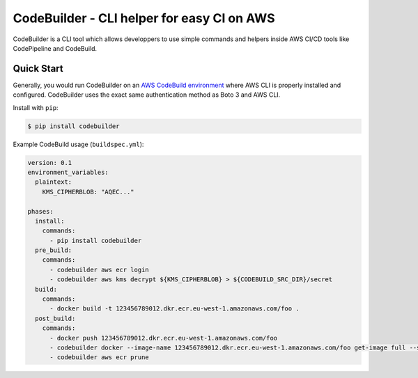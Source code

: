 CodeBuilder - CLI helper for easy CI on AWS
===========================================

|Build Status| |Docs| |Version| |License|

CodeBuilder is a CLI tool which allows developpers to use simple commands
and helpers inside AWS CI/CD tools like CodePipeline and CodeBuild.


.. _`stable docs`: https://codebuilder.readthedocs.io/en/stable/
.. _`Read the Docs`: https://codebuilder.readthedocs.io/en/latest/

.. |Build Status| image:: https://img.shields.io/travis/wnkz/codebuilder/master.svg?style=flat
    :target: https://travis-ci.org/wnkz/codebuilder
    :alt: Build Status

.. |Docs| image:: https://readthedocs.org/projects/codebuilder/badge/?version=latest
    :target: http://codebuilder.readthedocs.io/en/latest/?badge=latest
    :alt: Read the docs

.. |Version| image:: https://img.shields.io/pypi/v/codebuilder.svg?style=flat
    :target: https://pypi.python.org/pypi/codebuilder/
    :alt: Version

.. |License| image:: http://img.shields.io/pypi/l/codebuilder.svg?style=flat
    :target: https://github.com/wnkz/codebuilder/blob/master/LICENSE
    :alt: License

Quick Start
-----------

Generally, you would run CodeBuilder on an `AWS CodeBuild environment <https://docs.aws.amazon.com/codebuild/latest/userguide/build-env-ref.html>`__
where AWS CLI is properly installed and configured. CodeBuilder uses the exact same authentication method as Boto 3 and AWS CLI.

Install with ``pip``:

.. code-block:: sh

    $ pip install codebuilder

Example CodeBuild usage (``buildspec.yml``):

.. code-block:: yaml

    version: 0.1
    environment_variables:
      plaintext:
        KMS_CIPHERBLOB: "AQEC..."

    phases:
      install:
        commands:
          - pip install codebuilder
      pre_build:
        commands:
          - codebuilder aws ecr login
          - codebuilder aws kms decrypt ${KMS_CIPHERBLOB} > ${CODEBUILD_SRC_DIR}/secret
      build:
        commands:
          - docker build -t 123456789012.dkr.ecr.eu-west-1.amazonaws.com/foo .
      post_build:
        commands:
          - docker push 123456789012.dkr.ecr.eu-west-1.amazonaws.com/foo
          - codebuilder docker --image-name 123456789012.dkr.ecr.eu-west-1.amazonaws.com/foo get-image full --source-json-file config.json --in-place Parameters DockerImage
          - codebuilder aws ecr prune
